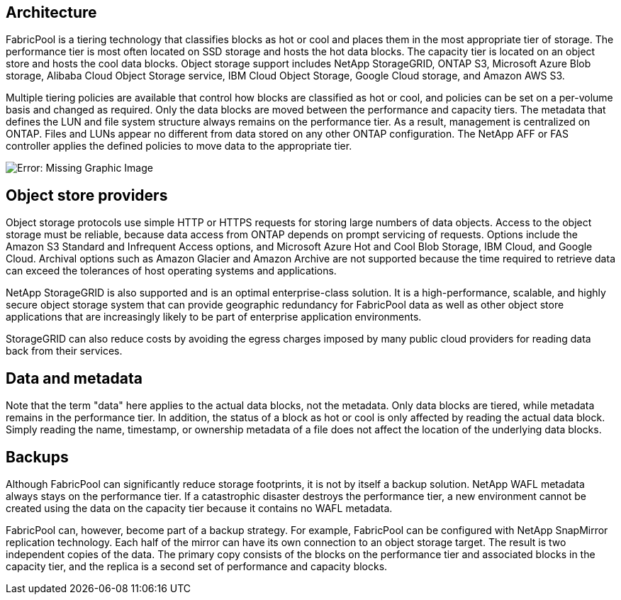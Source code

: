 == Architecture
FabricPool is a tiering technology that classifies blocks as hot or cool and places them in the most appropriate tier of storage. The performance tier is most often located on SSD storage and hosts the hot data blocks. The capacity tier is located on an object store and hosts the cool data blocks. Object storage support includes NetApp StorageGRID, ONTAP S3, Microsoft Azure Blob storage, Alibaba Cloud Object Storage service, IBM Cloud Object Storage, Google Cloud storage, and Amazon AWS S3.

Multiple tiering policies are available that control how blocks are classified as hot or cool, and policies can be set on a per-volume basis and changed as required. Only the data blocks are moved between the performance and capacity tiers. The metadata that defines the LUN and file system structure always remains on the performance tier. As a result, management is centralized on ONTAP. Files and LUNs appear no different from data stored on any other ONTAP configuration. The NetApp AFF or FAS controller applies the defined policies to move data to the appropriate tier.

image:oracle-fp_image1.png[Error: Missing Graphic Image]

== Object store providers
Object storage protocols use simple HTTP or HTTPS requests for storing large numbers of data objects. Access to the object storage must be reliable, because data access from ONTAP depends on prompt servicing of requests. Options include the Amazon S3 Standard and Infrequent Access options, and Microsoft Azure Hot and Cool Blob Storage, IBM Cloud, and Google Cloud. Archival options such as Amazon Glacier and Amazon Archive are not supported because the time required to retrieve data can exceed the tolerances of host operating systems and applications.

NetApp StorageGRID is also supported and is an optimal enterprise-class solution. It is a high-performance, scalable, and highly secure object storage system that can provide geographic redundancy for FabricPool data as well as other object store applications that are increasingly likely to be part of enterprise application environments.

StorageGRID can also reduce costs by avoiding the egress charges imposed by many public cloud providers for reading data back from their services.

== Data and metadata
Note that the term "data" here applies to the actual data blocks, not the metadata. Only data blocks are tiered, while metadata remains in the performance tier. In addition, the status of a block as hot or cool is only affected by reading the actual data block. Simply reading the name, timestamp, or ownership metadata of a file does not affect the location of the underlying data blocks.

== Backups
Although FabricPool can significantly reduce storage footprints, it is not by itself a backup solution. NetApp WAFL metadata always stays on the performance tier. If a catastrophic disaster destroys the performance tier, a new environment cannot be created using the data on the capacity tier because it contains no WAFL metadata.

FabricPool can, however, become part of a backup strategy. For example, FabricPool can be configured with NetApp SnapMirror replication technology. Each half of the mirror can have its own connection to an object storage target. The result is two independent copies of the data. The primary copy consists of the blocks on the performance tier and associated blocks in the capacity tier, and the replica is a second set of performance and capacity blocks.